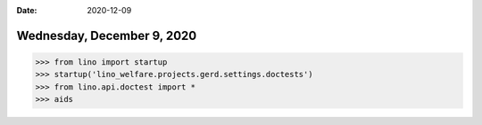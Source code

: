 :date: 2020-12-09

===========================
Wednesday, December 9, 2020
===========================

>>> from lino import startup
>>> startup('lino_welfare.projects.gerd.settings.doctests')
>>> from lino.api.doctest import *
>>> aids

